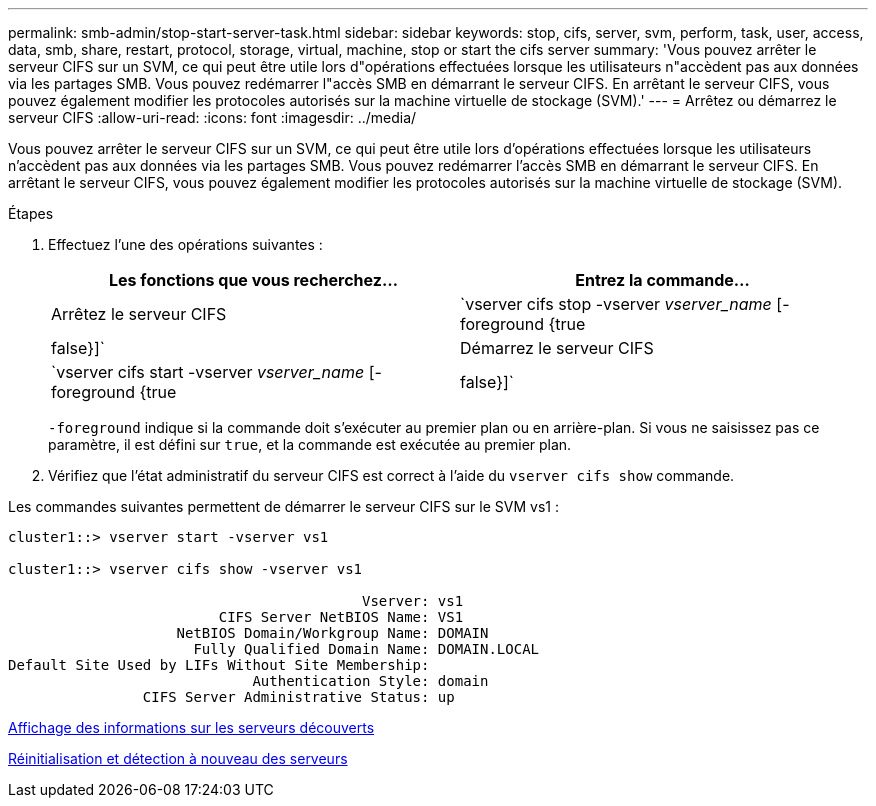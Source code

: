 ---
permalink: smb-admin/stop-start-server-task.html 
sidebar: sidebar 
keywords: stop, cifs, server, svm, perform, task, user, access, data, smb, share, restart, protocol, storage, virtual, machine, stop or start the cifs server 
summary: 'Vous pouvez arrêter le serveur CIFS sur un SVM, ce qui peut être utile lors d"opérations effectuées lorsque les utilisateurs n"accèdent pas aux données via les partages SMB. Vous pouvez redémarrer l"accès SMB en démarrant le serveur CIFS. En arrêtant le serveur CIFS, vous pouvez également modifier les protocoles autorisés sur la machine virtuelle de stockage (SVM).' 
---
= Arrêtez ou démarrez le serveur CIFS
:allow-uri-read: 
:icons: font
:imagesdir: ../media/


[role="lead"]
Vous pouvez arrêter le serveur CIFS sur un SVM, ce qui peut être utile lors d'opérations effectuées lorsque les utilisateurs n'accèdent pas aux données via les partages SMB. Vous pouvez redémarrer l'accès SMB en démarrant le serveur CIFS. En arrêtant le serveur CIFS, vous pouvez également modifier les protocoles autorisés sur la machine virtuelle de stockage (SVM).

.Étapes
. Effectuez l'une des opérations suivantes :
+
|===
| Les fonctions que vous recherchez... | Entrez la commande... 


 a| 
Arrêtez le serveur CIFS
 a| 
`vserver cifs stop -vserver _vserver_name_ [-foreground {true|false}]`



 a| 
Démarrez le serveur CIFS
 a| 
`vserver cifs start -vserver _vserver_name_ [-foreground {true|false}]`

|===
+
`-foreground` indique si la commande doit s'exécuter au premier plan ou en arrière-plan. Si vous ne saisissez pas ce paramètre, il est défini sur `true`, et la commande est exécutée au premier plan.

. Vérifiez que l'état administratif du serveur CIFS est correct à l'aide du `vserver cifs show` commande.


Les commandes suivantes permettent de démarrer le serveur CIFS sur le SVM vs1 :

[listing]
----
cluster1::> vserver start -vserver vs1

cluster1::> vserver cifs show -vserver vs1

                                          Vserver: vs1
                         CIFS Server NetBIOS Name: VS1
                    NetBIOS Domain/Workgroup Name: DOMAIN
                      Fully Qualified Domain Name: DOMAIN.LOCAL
Default Site Used by LIFs Without Site Membership:
                             Authentication Style: domain
                CIFS Server Administrative Status: up
----
xref:display-discovered-servers-task.adoc[Affichage des informations sur les serveurs découverts]

xref:reset-rediscovering-servers-task.adoc[Réinitialisation et détection à nouveau des serveurs]
